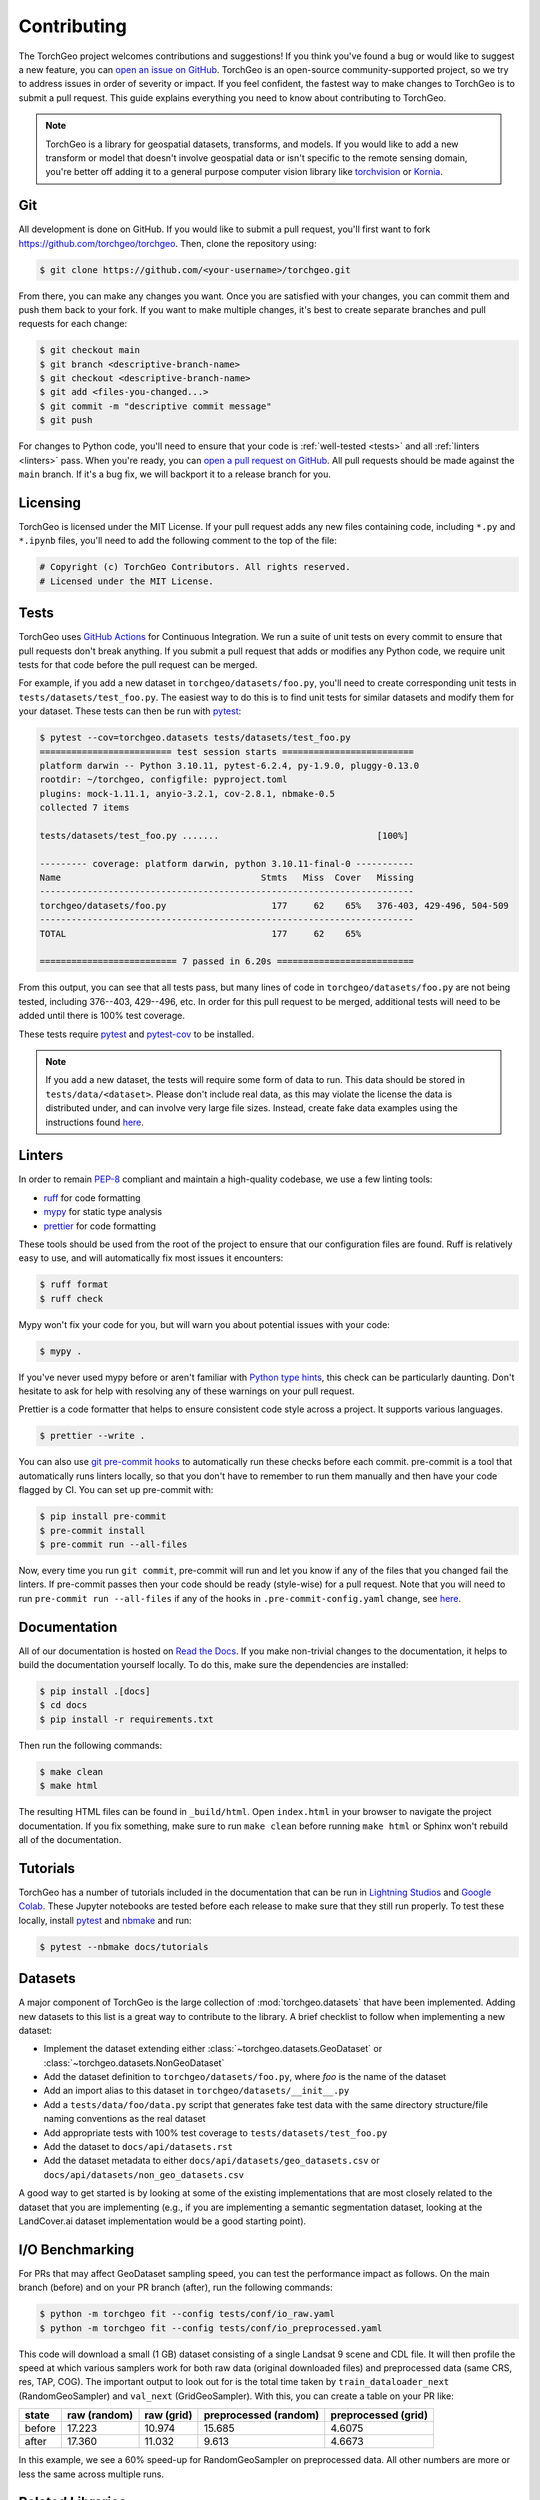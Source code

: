 .. _contributing:

Contributing
============

The TorchGeo project welcomes contributions and suggestions! If you think you've found a bug or would like to suggest a new feature, you can `open an issue on GitHub <https://github.com/torchgeo/torchgeo/issues/new/choose>`_. TorchGeo is an open-source community-supported project, so we try to address issues in order of severity or impact. If you feel confident, the fastest way to make changes to TorchGeo is to submit a pull request. This guide explains everything you need to know about contributing to TorchGeo.

.. note:: TorchGeo is a library for geospatial datasets, transforms, and models. If you would like to add a new transform or model that doesn't involve geospatial data or isn't specific to the remote sensing domain, you're better off adding it to a general purpose computer vision library like `torchvision <https://github.com/pytorch/vision>`_ or `Kornia <https://github.com/kornia/kornia>`_.


Git
---

All development is done on GitHub. If you would like to submit a pull request, you'll first want to fork https://github.com/torchgeo/torchgeo. Then, clone the repository using:

.. code-block:: console

   $ git clone https://github.com/<your-username>/torchgeo.git


From there, you can make any changes you want. Once you are satisfied with your changes, you can commit them and push them back to your fork. If you want to make multiple changes, it's best to create separate branches and pull requests for each change:

.. code-block:: console

   $ git checkout main
   $ git branch <descriptive-branch-name>
   $ git checkout <descriptive-branch-name>
   $ git add <files-you-changed...>
   $ git commit -m "descriptive commit message"
   $ git push


For changes to Python code, you'll need to ensure that your code is :ref:`well-tested <tests>` and all :ref:`linters <linters>` pass. When you're ready, you can `open a pull request on GitHub <https://github.com/torchgeo/torchgeo/compare>`_. All pull requests should be made against the ``main`` branch. If it's a bug fix, we will backport it to a release branch for you.

Licensing
---------

TorchGeo is licensed under the MIT License. If your pull request adds any new files containing code, including ``*.py`` and ``*.ipynb`` files, you'll need to add the following comment to the top of the file:

.. code-block:: python

   # Copyright (c) TorchGeo Contributors. All rights reserved.
   # Licensed under the MIT License.


.. _tests:

Tests
-----

TorchGeo uses `GitHub Actions <https://docs.github.com/en/actions>`_ for Continuous Integration. We run a suite of unit tests on every commit to ensure that pull requests don't break anything. If you submit a pull request that adds or modifies any Python code, we require unit tests for that code before the pull request can be merged.

For example, if you add a new dataset in ``torchgeo/datasets/foo.py``, you'll need to create corresponding unit tests in ``tests/datasets/test_foo.py``. The easiest way to do this is to find unit tests for similar datasets and modify them for your dataset. These tests can then be run with `pytest <https://docs.pytest.org/en/stable/>`_:

.. code-block:: console

   $ pytest --cov=torchgeo.datasets tests/datasets/test_foo.py
   ========================= test session starts =========================
   platform darwin -- Python 3.10.11, pytest-6.2.4, py-1.9.0, pluggy-0.13.0
   rootdir: ~/torchgeo, configfile: pyproject.toml
   plugins: mock-1.11.1, anyio-3.2.1, cov-2.8.1, nbmake-0.5
   collected 7 items

   tests/datasets/test_foo.py .......                              [100%]

   --------- coverage: platform darwin, python 3.10.11-final-0 -----------
   Name                                      Stmts   Miss  Cover   Missing
   -----------------------------------------------------------------------
   torchgeo/datasets/foo.py                    177     62    65%   376-403, 429-496, 504-509
   -----------------------------------------------------------------------
   TOTAL                                       177     62    65%

   ========================== 7 passed in 6.20s ==========================


From this output, you can see that all tests pass, but many lines of code in ``torchgeo/datasets/foo.py`` are not being tested, including 376--403, 429--496, etc. In order for this pull request to be merged, additional tests will need to be added until there is 100% test coverage.

These tests require `pytest <https://docs.pytest.org/en/stable/>`_ and `pytest-cov <https://pytest-cov.readthedocs.io/en/latest/>`_ to be installed.

.. note:: If you add a new dataset, the tests will require some form of data to run. This data should be stored in ``tests/data/<dataset>``. Please don't include real data, as this may violate the license the data is distributed under, and can involve very large file sizes. Instead, create fake data examples using the instructions found `here <https://github.com/torchgeo/torchgeo/blob/main/tests/data/README.md>`__.

.. _linters:

Linters
-------

In order to remain `PEP-8 <https://peps.python.org/pep-0008/>`_ compliant and maintain a high-quality codebase, we use a few linting tools:

* `ruff <https://docs.astral.sh/ruff/>`_ for code formatting
* `mypy <https://mypy.readthedocs.io/en/stable/>`_ for static type analysis
* `prettier <https://prettier.io/docs/en/>`_ for code formatting

These tools should be used from the root of the project to ensure that our configuration files are found. Ruff is relatively easy to use, and will automatically fix most issues it encounters:

.. code-block:: console

   $ ruff format
   $ ruff check


Mypy won't fix your code for you, but will warn you about potential issues with your code:

.. code-block:: console

   $ mypy .


If you've never used mypy before or aren't familiar with `Python type hints <https://docs.python.org/3/library/typing.html>`_, this check can be particularly daunting. Don't hesitate to ask for help with resolving any of these warnings on your pull request.

Prettier is a code formatter that helps to ensure consistent code style across a project. It supports various languages.

.. code-block:: console

   $ prettier --write .


You can also use `git pre-commit hooks <https://pre-commit.com/>`_ to automatically run these checks before each commit. pre-commit is a tool that automatically runs linters locally, so that you don't have to remember to run them manually and then have your code flagged by CI. You can set up pre-commit with:

.. code-block:: console

   $ pip install pre-commit
   $ pre-commit install
   $ pre-commit run --all-files


Now, every time you run ``git commit``, pre-commit will run and let you know if any of the files that you changed fail the linters. If pre-commit passes then your code should be ready (style-wise) for a pull request. Note that you will need to run ``pre-commit run --all-files`` if any of the hooks in ``.pre-commit-config.yaml`` change, see `here <https://pre-commit.com/#4-optional-run-against-all-the-files>`__.

Documentation
-------------

All of our documentation is hosted on `Read the Docs <https://about.readthedocs.com/>`_. If you make non-trivial changes to the documentation, it helps to build the documentation yourself locally. To do this, make sure the dependencies are installed:

.. code-block:: console

   $ pip install .[docs]
   $ cd docs
   $ pip install -r requirements.txt


Then run the following commands:

.. code-block:: console

   $ make clean
   $ make html


The resulting HTML files can be found in ``_build/html``. Open ``index.html`` in your browser to navigate the project documentation. If you fix something, make sure to run ``make clean`` before running ``make html`` or Sphinx won't rebuild all of the documentation.

Tutorials
---------

TorchGeo has a number of tutorials included in the documentation that can be run in `Lightning Studios <https://lightning.ai/studios>`_ and `Google Colab <https://colab.research.google.com/>`_. These Jupyter notebooks are tested before each release to make sure that they still run properly. To test these locally, install `pytest <https://docs.pytest.org/en/stable/>`_ and `nbmake <https://github.com/treebeardtech/nbmake>`_ and run:

.. code-block:: console

   $ pytest --nbmake docs/tutorials


Datasets
--------

A major component of TorchGeo is the large collection of :mod:`torchgeo.datasets` that have been implemented. Adding new datasets to this list is a great way to contribute to the library. A brief checklist to follow when implementing a new dataset:

* Implement the dataset extending either :class:`~torchgeo.datasets.GeoDataset` or :class:`~torchgeo.datasets.NonGeoDataset`
* Add the dataset definition to ``torchgeo/datasets/foo.py``, where *foo* is the name of the dataset
* Add an import alias to this dataset in ``torchgeo/datasets/__init__.py``
* Add a ``tests/data/foo/data.py`` script that generates fake test data with the same directory structure/file naming conventions as the real dataset
* Add appropriate tests with 100% test coverage to ``tests/datasets/test_foo.py``
* Add the dataset to ``docs/api/datasets.rst``
* Add the dataset metadata to either ``docs/api/datasets/geo_datasets.csv`` or ``docs/api/datasets/non_geo_datasets.csv``

A good way to get started is by looking at some of the existing implementations that are most closely related to the dataset that you are implementing (e.g., if you are implementing a semantic segmentation dataset, looking at the LandCover.ai dataset implementation would be a good starting point).

I/O Benchmarking
----------------

For PRs that may affect GeoDataset sampling speed, you can test the performance impact as follows. On the main branch (before) and on your PR branch (after), run the following commands:

.. code-block:: console

   $ python -m torchgeo fit --config tests/conf/io_raw.yaml
   $ python -m torchgeo fit --config tests/conf/io_preprocessed.yaml

This code will download a small (1 GB) dataset consisting of a single Landsat 9 scene and CDL file. It will then profile the speed at which various samplers work for both raw data (original downloaded files) and preprocessed data (same CRS, res, TAP, COG). The important output to look out for is the total time taken by ``train_dataloader_next`` (RandomGeoSampler) and ``val_next`` (GridGeoSampler). With this, you can create a table on your PR like:

======  ============  ==========  =====================  ===================
 state  raw (random)  raw (grid)  preprocessed (random)  preprocessed (grid)
======  ============  ==========  =====================  ===================
before        17.223      10.974                 15.685               4.6075
 after        17.360      11.032                  9.613               4.6673
======  ============  ==========  =====================  ===================

In this example, we see a 60% speed-up for RandomGeoSampler on preprocessed data. All other numbers are more or less the same across multiple runs.

Related Libraries
-----------------

TorchGeo maintains a list of :ref:`related-libraries`. New GeoML libraries can be added to this list using the following scripts in ``docs/user/metrics``:

1. Add the library, GitHub repository, Codecov, PyPI/CRAN, and Conda information to ``common.py``.
2. (Optional) Run ``python3 update_timeline.py --api-key GITHUB_TOKEN`` to determine the first and last commit.
3. (Optional) Sort all dictionaries in ``common.py`` in order of first commit.
4. Run ``python3 update_github.py --api-key GITHUB_TOKEN`` to update ``github.csv``.
5. Sort ``index`` in ``common.py`` and ``features.csv`` in the same order as ``github.csv``.
6. Run ``python3 update_downloads.py --api-key PEPY_TOKEN`` to update ``downloads.csv``.
7. Document all library features in ``features.csv``.
8. Add a GitHub link to the bottom of ``../alternatives.rst``.
9. Open a pull request.

Libraries must be primarily geospatial machine learning libraries. Furthermore, libraries should have stable releases, recent commit activity, and at least 100 stars on GitHub. If you have any questions about how to determine any features, do not hesitate to ask for assistance on your pull request.
